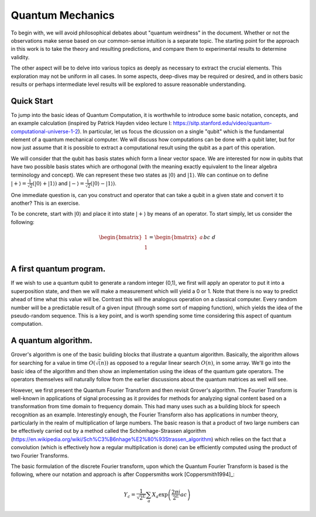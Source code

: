 Quantum Mechanics
=================

To begin with, we will avoid philosophical debates about "quantum weirdness" in the document.  Whether or not the observations make sense based on our common-sense intuition is a separate topic.  The starting point for the approach in this work is to take the theory and resulting predictions, and compare them to experimental results to determine validity.

The other aspect will be to delve into various topics as deeply as necessary to extract the crucial elements.  This exploration may not be uniform in all cases.  In some aspects, deep-dives may be required or desired, and in others basic results or perhaps intermediate level results will be explored to assure reasonable understanding.

Quick Start
-----------

To jump into the basic ideas of Quantum Computation, it is worthwhile to introduce some basic notation, concepts, and an example calculation (inspired by Patrick Hayden video lecture I: https://sitp.stanford.edu/video/quantum-computational-universe-1-2).  In particular, let us focus the dicussion on a single "qubit" which is the fundamental element of a quantum mechanical computer.  We will discuss how computations can be done with a qubit later, but for now just assume that it is possible to extract a computational result using the qubit as a part of this operation.

We will consider that the qubit has basis states which form a linear vector space.  We are interested for now in qubits that have two possible basis states which are orthogonal (with the meaning exactly equivalent to the linear algebra terminology and concept).  We can represent these two states as 
:math:`\lvert0\rangle` and :math:`\lvert1\rangle`.  We can continue on to define :math:`\lvert+\rangle=\frac{1}{\sqrt{2}}(\lvert0\rangle+\lvert1\rangle)` and :math:`\lvert-\rangle=\frac{1}{\sqrt{2}}(\lvert0\rangle-\lvert1\rangle)`.

One immediate question is, can you construct and operator that can take a qubit in a given state and convert it to another?  This is an exercise.  

To be concrete, start with :math:`\lvert0\rangle` and place it into state :math:`\lvert+\rangle` by means of an operator.  To start simply, let us consider the following:

.. math::

   \begin{bmatrix}
      1 \\
      1 \\
   \end{bmatrix}
   =
   \begin{bmatrix}
      a && b \\
      c && d \\
   \end{bmatrix}
   \begin{bmatrix}
      1 \\
      0 \\
   \end{bmatrix}



A first quantum program.
------------------------

If we wish to use a quantum qubit to generate a random integer (0,1), we first will apply an operator to put it into a superposition state, and then we will make a measurement which will yield a 0 or 1.  Note that there is no way to predict ahead of time what this value will be.  Contrast this will the analogous operation on a classical computer.  Every random number will be a predictable result of a given input (through some sort of mapping function), which yields the idea of the pseudo-random sequence.  This is a key point, and is worth spending some time considering this aspect of quantum computation.


A quantum algorithm.
--------------------

Grover's algorithm is one of the basic building blocks that illustrate a quantum algorithm.  Basically, the algorithm allows for searching for a value in time :math:`O(\sqrt(n))` as opposed to a regular linear search :math:`O(n)`, in some array.  We'll go into the basic idea of the algorithm and then show an implementation using the ideas of the quantum gate operators.  The operators themselves will naturally follow from the earlier discussions about the quantum matrices as well will see.

However, we first present the Quantum Fourier Transform and then revisit Grover's algorithm.  The Fourier Transform is well-known in applications of signal processing as it provides for methods for analyzing signal content based on a transformation from time domain to frequency domain.  This had many uses such as a building block for speech recognition as an example.  Interestingly enough, the Fourier Transform also has applications in number theory, particularly in the realm of multiplication of large numbers.  The basic reason is that a product of two large numbers can be effectively carried out by a method called the Schömhage-Strassen algorithm (https://en.wikipedia.org/wiki/Sch%C3%B6nhage%E2%80%93Strassen_algorithm) which relies on the fact that a convolution (which is effectively how a regular multiplication is done) can be efficiently computed using the product of two Fourier Transforms.

The basic formulation of the discrete Fourier transform, upon which the Quantum Fourier Transform is based is the following, where our notation and approach is after Coppersmiths work [Coppersmith1994]_:

.. math::

   Y_{c} = \frac{1}{\sqrt{2^{L}}} \sum_{a} X_{a} \exp \left (\frac{2 \pi i}{2^{L}} a c \right)

